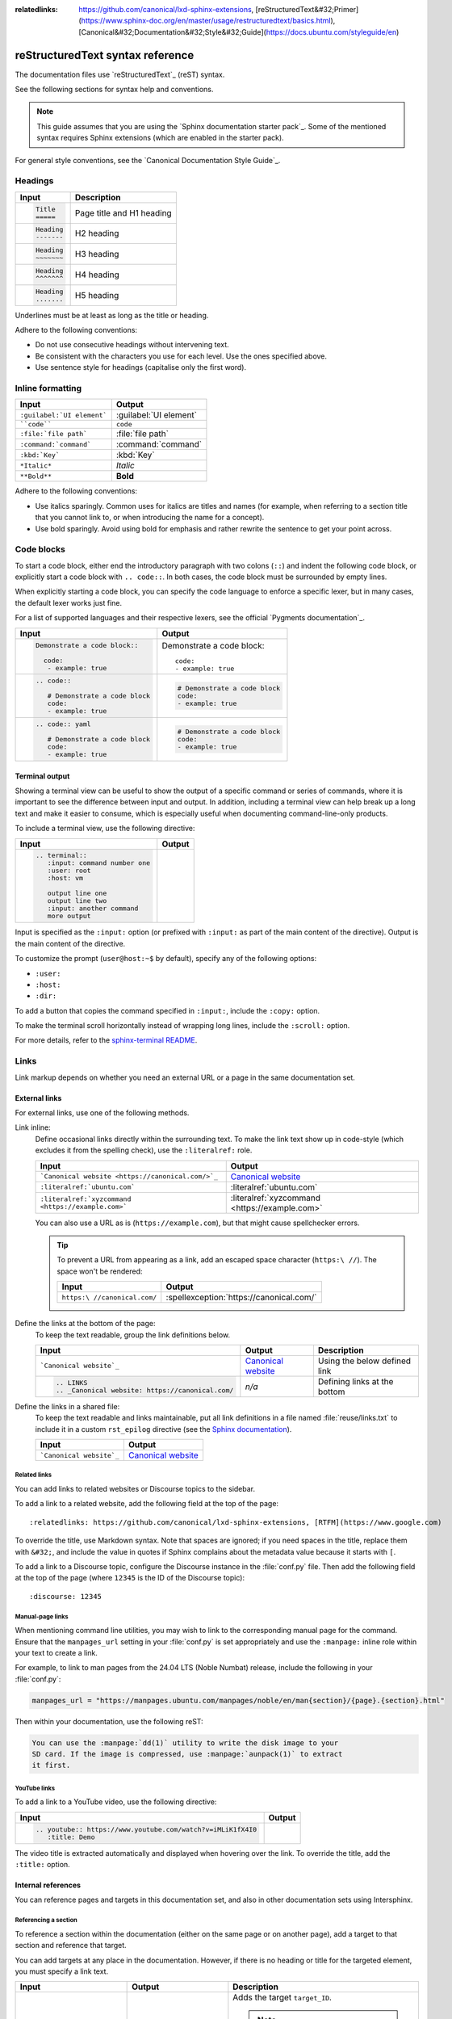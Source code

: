 :relatedlinks: https://github.com/canonical/lxd-sphinx-extensions, [reStructuredText&#32;Primer](https://www.sphinx-doc.org/en/master/usage/restructuredtext/basics.html), [Canonical&#32;Documentation&#32;Style&#32;Guide](https://docs.ubuntu.com/styleguide/en)

.. _style-guide:

reStructuredText syntax reference
=================================

The documentation files use `reStructuredText`_ (reST) syntax.

See the following sections for syntax help and conventions.

.. note::
   This guide assumes that you are using the `Sphinx documentation starter pack`_.
   Some of the mentioned syntax requires Sphinx extensions (which are enabled in the starter pack).

For general style conventions, see the `Canonical Documentation Style Guide`_.

Headings
--------

.. list-table::
   :header-rows: 1

   * - Input
     - Description
   * - .. code::

          Title
          =====
     - Page title and H1 heading
   * - .. code::

          Heading
          -------
     - H2 heading
   * - .. code::

          Heading
          ~~~~~~~
     - H3 heading
   * - .. code::

          Heading
          ^^^^^^^
     - H4 heading
   * - .. code::

          Heading
          .......
     - H5 heading

Underlines must be at least as long as the title or heading.

Adhere to the following conventions:

- Do not use consecutive headings without intervening text.
- Be consistent with the characters you use for each level.
  Use the ones specified above.
- Use sentence style for headings (capitalise only the first word).

Inline formatting
-----------------

.. list-table::
   :header-rows: 1

   * - Input
     - Output
   * - ``:guilabel:`UI element```
     - :guilabel:`UI element`
   * - ````code````
     - ``code``
   * - ``:file:`file path```
     - :file:`file path`
   * - ``:command:`command```
     - :command:`command`
   * - ``:kbd:`Key```
     - :kbd:`Key`
   * - ``*Italic*``
     - *Italic*
   * - ``**Bold**``
     - **Bold**

Adhere to the following conventions:

- Use italics sparingly. Common uses for italics are titles and names (for example, when referring to a section title that you cannot link to, or when introducing the name for a concept).
- Use bold sparingly. Avoid using bold for emphasis and rather rewrite the sentence to get your point across.

Code blocks
-----------

To start a code block, either end the introductory paragraph with two colons (``::``) and indent the following code block, or explicitly start a code block with ``.. code::``.
In both cases, the code block must be surrounded by empty lines.

When explicitly starting a code block, you can specify the code language to enforce a specific lexer, but in many cases, the default lexer works just fine.

For a list of supported languages and their respective lexers, see the official `Pygments documentation`_.

.. list-table::
   :header-rows: 1

   * - Input
     - Output
   * - .. code::

          Demonstrate a code block::

            code:
             - example: true
     - Demonstrate a code block::

         code:
         - example: true
   * - .. code::

          .. code::

             # Demonstrate a code block
             code:
             - example: true
     - .. code::

          # Demonstrate a code block
          code:
          - example: true
   * - .. code::

          .. code:: yaml

             # Demonstrate a code block
             code:
             - example: true
     - .. code:: yaml

          # Demonstrate a code block
          code:
          - example: true

Terminal output
~~~~~~~~~~~~~~~

Showing a terminal view can be useful to show the output of a specific command or series of commands, where it is important to see the difference between input and output.
In addition, including a terminal view can help break up a long text and make it easier to consume, which is especially useful when documenting command-line-only products.

To include a terminal view, use the following directive:

.. list-table::
   :header-rows: 1

   * - Input
     - Output
   * - .. code::

          .. terminal::
             :input: command number one
             :user: root
             :host: vm

             output line one
             output line two
             :input: another command
             more output
     - .. terminal::
          :input: command number one
          :user: root
          :host: vm

          output line one
          output line two
          :input: another command
          more output

Input is specified as the ``:input:`` option (or prefixed with ``:input:`` as part of the main content of the directive).
Output is the main content of the directive.

To customize the prompt (``user@host:~$`` by default), specify any of the following options:

* ``:user:``
* ``:host:``
* ``:dir:``

To add a button that copies the command specified in ``:input:``, include the ``:copy:`` option.

To make the terminal scroll horizontally instead of wrapping long lines, include the ``:scroll:`` option.

For more details, refer to the `sphinx-terminal README <https://github.com/canonical/sphinx-terminal/blob/main/README.md>`_.

Links
-----

Link markup depends on whether you need an external URL
or a page in the same documentation set.


External links
~~~~~~~~~~~~~~

For external links, use one of the following methods.

Link inline:
  Define occasional links directly within the surrounding text.
  To make the link text show up in code-style (which excludes it from the spelling check), use the ``:literalref:`` role.

  .. list-table::
     :header-rows: 1

     * - Input
       - Output

     * - ```Canonical website <https://canonical.com/>`_``
       - `Canonical website <https://canonical.com/>`_

     * - ``:literalref:`ubuntu.com```
       - :literalref:`ubuntu.com`
     * - ``:literalref:`xyzcommand <https://example.com>```
       - :literalref:`xyzcommand <https://example.com>`

  You can also use a URL as is (``https://example.com``),
  but that might cause spellchecker errors.

  .. tip::

     To prevent a URL from appearing as a link,
     add an escaped space character (``https:\ //``).
     The space won't be rendered:

     .. list-table::
        :header-rows: 1

        * - Input
          - Output

        * - ``https:\ //canonical.com/``
          - :spellexception:`https://canonical.com/`


Define the links at the bottom of the page:
  To keep the text readable, group the link definitions below.

  .. list-table::
     :header-rows: 1

     * - Input
       - Output
       - Description

     * - ```Canonical website`_``
       - `Canonical website`_
       - Using the below defined link

     * - .. code::

            .. LINKS
            .. _Canonical website: https://canonical.com/
       - *n/a*
       - Defining links at the bottom


Define the links in a shared file:
  To keep the text readable and links maintainable,
  put all link definitions in a file named :file:`reuse/links.txt`
  to include it in a custom ``rst_epilog`` directive
  (see the `Sphinx documentation <rst_epilog_>`_).

  .. code-block:: python
     :caption: :spellexception:`conf.py`

     custom_rst_epilog = """
         .. include:: reuse/links.txt
         """

  .. list-table::
     :header-rows: 1

     * - Input
       - Output

     * - ```Canonical website`_``
       - `Canonical website`_

Related links
^^^^^^^^^^^^^

You can add links to related websites or Discourse topics to the sidebar.

To add a link to a related website, add the following field at the top of the page::

  :relatedlinks: https://github.com/canonical/lxd-sphinx-extensions, [RTFM](https://www.google.com)

To override the title, use Markdown syntax. Note that spaces are ignored; if you need spaces in the title, replace them with ``&#32;``, and include the value in quotes if Sphinx complains about the metadata value because it starts with ``[``.

To add a link to a Discourse topic, configure the Discourse instance in the :file:`conf.py` file.
Then add the following field at the top of the page (where ``12345`` is the ID of the Discourse topic)::

  :discourse: 12345

Manual-page links
^^^^^^^^^^^^^^^^^

When mentioning command line utilities, you may wish to link to the
corresponding manual page for the command. Ensure that the ``manpages_url``
setting in your :file:`conf.py` is set appropriately and use the ``:manpage:``
inline role within your text to create a link.

For example, to link to man pages from the 24.04 LTS (Noble Numbat) release,
include the following in your :file:`conf.py`:

.. code-block:: python

    manpages_url = "https://manpages.ubuntu.com/manpages/noble/en/man{section}/{page}.{section}.html"

Then within your documentation, use the following reST:

.. code-block:: rst

    You can use the :manpage:`dd(1)` utility to write the disk image to your
    SD card. If the image is compressed, use :manpage:`aunpack(1)` to extract
    it first.


YouTube links
^^^^^^^^^^^^^

To add a link to a YouTube video, use the following directive:

.. list-table::
   :header-rows: 1

   * - Input
     - Output
   * - .. code::

          .. youtube:: https://www.youtube.com/watch?v=iMLiK1fX4I0
             :title: Demo

     - .. youtube:: https://www.youtube.com/watch?v=iMLiK1fX4I0
          :title: Demo

The video title is extracted automatically and displayed when hovering over the link.
To override the title, add the ``:title:`` option.

Internal references
~~~~~~~~~~~~~~~~~~~

You can reference pages and targets in this documentation set, and also in other documentation sets using Intersphinx.

.. _a_section_target:

Referencing a section
^^^^^^^^^^^^^^^^^^^^^

To reference a section within the documentation (either on the same page or on another page), add a target to that section and reference that target.

.. _a_random_target:

You can add targets at any place in the documentation. However, if there is no heading or title for the targeted element, you must specify a link text.

.. list-table::
   :header-rows: 1

   * - Input
     - Output
     - Description
   * - ``.. _target_ID:``
     -
     - Adds the target ``target_ID``.

       .. note::
          When defining the target, you must prefix it with an underscore. Do not use the starting underscore when referencing the target.
   * - ``:ref:`a_section_target```
     - :ref:`a_section_target`
     - References a target that has a title.
   * - ``:ref:`Link text <a_random_target>```
     - :ref:`Link text <a_random_target>`
     - References a target and specifies a title.
   * - ``:ref:`starter-pack:home```
     - :ref:`starter-pack:home`
     - You can also reference targets in other doc sets.

Adhere to the following conventions:

- Never use external links to reference a section in the same doc set or a doc set that is linked with Intersphinx. It would likely cause a broken link in the future.
- Override the link text only when it is necessary. If you can use the referenced title as link text, do so, because the text will then update automatically if the title changes.
- Never "override" the link text with the same text that would be generated automatically.

Referencing a page
^^^^^^^^^^^^^^^^^^

If a documentation page does not have a target, you can still reference it by using the ``:doc:`` role with the file name and path.

.. list-table::
   :header-rows: 1

   * - Input
     - Output
   * - ``:doc:`index```
     - :doc:`index`
   * - ``:doc:`Link text <index>```
     - :doc:`Link text <index>`
   * - ``:doc:`starter-pack:how-to/index```
     - :doc:`starter-pack:how-to/index`
   * - ``:doc:`Link text <starter-pack:how-to/index>```
     - :doc:`Link text <starter-pack:how-to/index>`

Adhere to the following conventions:

- Only use the ``:doc:`` role when you cannot use the ``:ref:`` role, thus only if there is no target at the top of the file and you cannot add it. When using the ``:doc:`` role, your reference will break when a file is renamed or moved.
- Override the link text only when it is necessary. If you can use the document title as link text, do so, because the text will then update automatically if the title changes.
- Never "override" the link text with the same text that would be generated automatically.

Navigation
----------

Every documentation page must be included as a sub-page to another page in the navigation.

This is achieved with the `toctree`_ directive in the parent page::

  .. toctree::
     :hidden:

     sub-page1
     sub-page2

If a page should not be included in the navigation, you can suppress the resulting build warning by putting ``:orphan:`` at the top of the file.
Use orphan pages sparingly and only if there is a clear reason for it.

.. tip::
   Instead of hiding pages that you do not want to include in the documentation from the navigation, you can exclude them from being built.
   This method will also prevent them from being found through the search.

   To exclude pages from the build, add them to the ``custom_excludes`` variable in the :file:`conf.py` file.

Lists
-----

.. list-table::
   :header-rows: 1

   * - Input
     - Output
   * - .. code::

          - Item 1
          - Item 2
          - Item 3
     - - Item 1
       - Item 2
       - Item 3
   * - .. code::

          1. Step 1
          #. Step 2
          #. Step 3
     - 1. Step 1
       #. Step 2
       #. Step 3
   * - .. code::

          a. Step 1
          #. Step 2
          #. Step 3
     - a. Step 1
       #. Step 2
       #. Step 3

You can also nest lists:

.. tab-set::

   .. tab-item:: Input

      .. code::

         1. Step 1

            - Item 1

              * Sub-item
            - Item 2

              i. Sub-step 1
              #. Sub-step 2
         #. Step 2

            a. Sub-step 1

               - Item
            #. Sub-step 2
   .. tab-item:: Output



       1. Step 1

          - Item 1

            * Sub-item
          - Item 2

            i. Sub-step 1
            #. Sub-step 2
       #. Step 2

          a. Sub-step 1

             - Item
          #. Sub-step 2



Adhere to the following conventions:

- In numbered lists, number the first item and use ``#.`` for all subsequent items to generate the step numbers automatically.
- Use ``-`` for unordered lists. When using nested lists, you can use ``*`` for the nested level.

Definition lists
~~~~~~~~~~~~~~~~

.. list-table::
   :header-rows: 1

   * - Input
     - Output
   * - .. code::

          Term 1:
            Definition
          Term 2:
            Definition
     - Term 1:
         Definition
       Term 2:
         Definition

Tables
------

reST supports different markup for tables. Grid tables are most similar to tables in Markdown, but list tables are usually much easier to use.
See the `Sphinx documentation <tables_>`_ for all table syntax alternatives.

Both markups result in the following output:

.. list-table::
   :header-rows: 1

   * - Header 1
     - Header 2
   * - Cell 1

       Second paragraph cell 1
     - Cell 2
   * - Cell 3
     - Cell 4

Grid tables
~~~~~~~~~~~

See `grid tables`_ for reference.

.. code::

   +----------------------+------------+
   | Header 1             | Header 2   |
   +======================+============+
   | Cell 1               | Cell 2     |
   |                      |            |
   | 2nd paragraph cell 1 |            |
   +----------------------+------------+
   | Cell 3               | Cell 4     |
   +----------------------+------------+

List tables
~~~~~~~~~~~

See `list tables`_ for reference.

.. code::

   .. list-table::
      :header-rows: 1

      * - Header 1
        - Header 2
      * - Cell 1

          2nd paragraph cell 1
        - Cell 2
      * - Cell 3
        - Cell 4

Notes
-----

.. list-table::
   :header-rows: 1

   * - Input
     - Output
   * - .. code::

          .. note::
             A note.
     - .. note::
          A note.
   * - .. code::

          .. warning::
             This might damage your hardware!
     - .. warning::
          This might damage your hardware!

Adhere to the following conventions:

- Use notes sparingly.
- Only use the following note types: ``note``, ``warning``
- Only use a warning if there is a clear hazard of hardware damage or data loss.

Images
------

.. list-table::
   :header-rows: 1

   * - Input
     - Output
   * - ``.. image:: https://assets.ubuntu.com/v1/b3b72cb2-canonical-logo-166.png``
     - .. image:: https://assets.ubuntu.com/v1/b3b72cb2-canonical-logo-166.png
   * - .. code::

          .. figure:: https://assets.ubuntu.com/v1/b3b72cb2-canonical-logo-166.png
             :width: 100px
             :alt: Alt text

             Figure caption
     - .. figure:: https://assets.ubuntu.com/v1/b3b72cb2-canonical-logo-166.png
          :width: 100px
          :alt: Alt text

          Figure caption

Adhere to the following conventions:

- For local pictures, start the path with :file:`/` (for example, :file:`/images/image.png`).
- Use ``PNG`` format for screenshots and ``SVG`` format for graphics.
- If producing multiple output formats, use ``*`` as the file extension to have
  Sphinx select the best image format for the output
- See `Five golden rules for compliant alt text`_ for information about how to word the alt text.

Reuse
-----

A big advantage of reST in comparison to plain Markdown is that it allows to reuse content.

Substitution
~~~~~~~~~~~~

To reuse sentences and entire paragraphs
that have little markup or special formatting,
define `substitutions`_ for them in two possible ways.

**Globally**, in a file named :file:`reuse/substitutions.txt`
that is included in a custom ``rst_epilog`` directive
(see the `Sphinx documentation <rst_epilog_>`_):

.. code-block:: python
   :caption: :spellexception:`conf.py`

   rst_epilog = """
       .. include:: reuse/substitutions.txt
       """


.. code-block:: rest
   :caption: :spellexception:`reuse/substitutions.txt`

   .. |version_number| replace:: 0.1.0

   .. |rest_text| replace:: *Multi-line* text
                            that uses basic **markup**.

   .. |site_link| replace:: Website link
   .. _site_link: https://example.com


**Locally**, putting the same directives in any reST file:

.. code-block:: rest
   :caption: :spellexception:`index.rst`

   .. |version_number| replace:: 0.1.0

   .. |rest_text| replace:: *Multi-line* text
                            that uses basic **markup**.

   .. And so on


.. note::

   Mind that substitutions can't be redefined;
   for instance, accidentally including a definition twice causes an error:

   .. code-block:: none

      ERROR: Duplicate substitution definition name: "rest_text".


The definitions from the above examples are rendered as follows:

.. list-table::
   :header-rows: 1

   * - Input
     - Output

   * - ``|version_number|``
     - |version_number|

   * - ``|rest_text|``
     - |rest_text|

   * - ``|site_link|_``
     - |site_link|_


.. tip::

   Use substitution names that hint at the included content
   (for example, ``note_not_supported`` instead of ``note_substitution``).


File inclusion
~~~~~~~~~~~~~~

To reuse longer sections or text with more advanced markup, you can put the content in a separate file and include the file or parts of the file in several locations.

To select parts of the text in a file, use ``:start-after:`` and ``:end-before:`` if possible. You can combine those with ``:start-line:`` and ``:end-line:`` if required (if the same text occurs more than once). Using only ``:start-line:`` and ``:end-line:`` is error-prone though.

You cannot put any targets into the content that is being reused (because references to this target would be ambiguous then). You can, however, put a target right before including the file.

By combining file inclusion and substitutions defined directly in a file, you can even replace parts of the included text.

.. list-table::
   :header-rows: 1

   * - Input
     - Output
   * - .. code::

          .. include:: index.rst
             :start-after: Also see the following information:
             :end-before: Contents
     - .. include:: index.rst
          :start-after: Also see the following information:
          :end-before: Contents

Adhere to the following conventions:

- Files that only contain text that is reused somewhere else should be placed in the :file:`reuse` folder and end with the extension ``.txt`` to distinguish them from normal content files.
- To make sure inclusions don't break, consider adding comments (``.. some comment``) to the source file as markers for starting and ending.

Tabs
----

The recommended way of creating tabs is to use the tabs that the `Sphinx design`_ extension provides.

.. list-table::
   :header-rows: 1

   * - Input
     - Output
   * - .. code::

          .. tab-set::

             .. tab-item:: Tab 1
                :sync: key1

                Content Tab 1

             .. tab-item:: Tab 2
                :sync: key2

                Content Tab 2
     - .. tab-set::

         .. tab-item:: Tab 1
            :sync: key1

            Content Tab 1

         .. tab-item:: Tab 2
            :sync: key2

            Content Tab 2

Alternatively, you can use the `Sphinx tabs`_ extension, which is also enabled by default. This was previously recommended due to limitations in Sphinx Design that are now fixed.

.. list-table::
   :header-rows: 1

   * - Input
     - Output
   * - .. code::

          .. tabs::

             .. group-tab:: Tab 1

                Content Tab 1

             .. group-tab:: Tab 2

                Content Tab 2
     - .. tabs::

          .. group-tab:: Tab 1

             Content Tab 1

          .. group-tab:: Tab 2

             Content Tab 2

Glossary
--------

You can define glossary terms in any file. Ideally, all terms should be collected in one glossary file though, and they can then be referenced from any file.

.. list-table::
   :header-rows: 1

   * - Input
     - Output
   * - .. code::

          .. glossary::

             an example term
               Definition of an example term.
     - .. glossary::

          an example term
            Definition of an example term.
   * - ``:term:`an example term```
     - :term:`an example term`

.. _section_more_useful_markup:

More useful markup
------------------

.. list-table::
   :header-rows: 1

   * - Input
     - Output
     - Description
   * - .. code::

          .. versionadded:: X.Y
     - .. versionadded:: X.Y
     - Can be used to distinguish between different versions.
   * - .. code::

          | Line 1
          | Line 2
          | Line 3
     - | Line 1
       | Line 2
       | Line 3
     - Line breaks that are not paragraphs. Use this sparingly.
   * - .. code::

          ----
     - A horizontal line
     - Can be used to visually divide sections on a page.
   * - ``.. This is a comment``
     - .. This is a comment
     - Not visible in the output.
   * - ``:abbr:`API (Application Programming Interface)```
     - :abbr:`API (Application Programming Interface)`
     - Hover to display the full term.
   * - ``:spellexception:`PurposelyWrong```
     - :spellexception:`PurposelyWrong`
     - Explicitly exempt a term from the spelling check.

.. LINKS

.. wokeignore:rule=master
.. _substitutions: https://www.sphinx-doc.org/en/master/usage/restructuredtext/basics.html#substitutions

.. wokeignore:rule=master
.. _rst_epilog: https://www.sphinx-doc.org/en/master/usage/configuration.html#confval-rst_epilog
